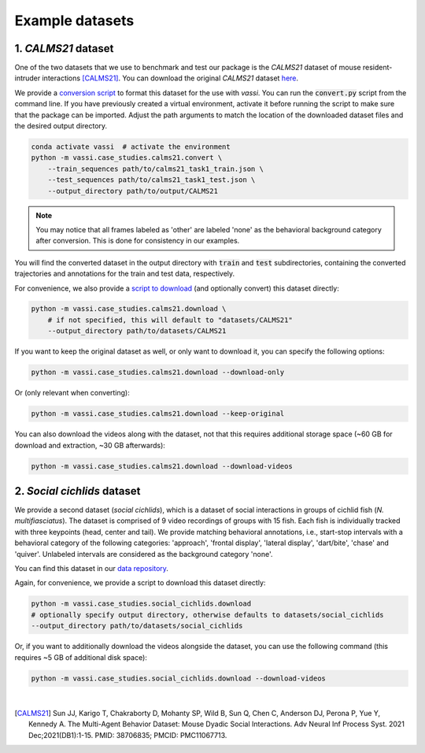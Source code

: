 Example datasets
================

1. *CALMS21* dataset
--------------------

One of the two datasets that we use to benchmark and test our package is the *CALMS21* dataset of mouse resident-intruder interactions [CALMS21]_.
You can download the original *CALMS21* dataset `here <https://data.caltech.edu/records/s0vdx-0k302>`_.

We provide a `conversion script <https://github.com/pnuehrenberg/vassi/blob/main/src/vassi/case_studies/calms21/convert.py>`_ to format this dataset for the use with *vassi*.
You can run the :code:`convert.py` script from the command line. If you have previously created a virtual environment, activate it before running the script to make sure that the package can be imported.
Adjust the path arguments to match the location of the downloaded dataset files and the desired output directory.

.. code-block:: bash

    conda activate vassi  # activate the environment
    python -m vassi.case_studies.calms21.convert \
        --train_sequences path/to/calms21_task1_train.json \
        --test_sequences path/to/calms21_task1_test.json \
        --output_directory path/to/output/CALMS21


.. note::
    You may notice that all frames labeled as 'other' are labeled 'none' as the behavioral background category after conversion. This is done for consistency in our examples.


You will find the converted dataset in the output directory with :code:`train` and :code:`test` subdirectories, containing the converted trajectories and annotations for the train and test data, respectively.

For convenience, we also provide a `script to download <https://github.com/pnuehrenberg/vassi/blob/main/src/vassi/case_studies/calms21/download.py>`_ (and optionally convert) this dataset directly:

.. code-block:: bash

    python -m vassi.case_studies.calms21.download \
        # if not specified, this will default to "datasets/CALMS21"
        --output_directory path/to/datasets/CALMS21

If you want to keep the original dataset as well, or only want to download it, you can specify the following options:

.. code-block:: bash

    python -m vassi.case_studies.calms21.download --download-only

Or (only relevant when converting):

.. code-block:: bash

    python -m vassi.case_studies.calms21.download --keep-original

You can also download the videos along with the dataset, not that this requires additional storage space (~60 GB for download and extraction, ~30 GB afterwards):

.. code-block:: bash

    python -m vassi.case_studies.calms21.download --download-videos

2. *Social cichlids* dataset
----------------------------

We provide a second dataset (*social cichlids*), which is a dataset of social interactions in groups of cichlid fish (*N. multifiasciatus*).
The dataset is comprised of 9 video recordings of groups with 15 fish. Each fish is individually tracked with three keypoints (head, center and tail).
We provide matching behavioral annotations, i.e., start-stop intervals with a behavioral category of the following categories: 'approach', 'frontal display', 'lateral display', 'dart/bite', 'chase' and 'quiver'.
Unlabeled intervals are considered as the background category 'none'.


.. raw:: html

    <video controls="controls" id="video_social_cichlids" width="100%">
        <source src="../_static/social_cichlids.mp4" type="video/mp4" />
    </video>

You can find this dataset in our `data repository <https://doi.org/10.17617/3.3R0QYI>`_.

Again, for convenience, we provide a script to download this dataset directly:

.. code-block:: bash

    python -m vassi.case_studies.social_cichlids.download
    # optionally specify output directory, otherwise defaults to datasets/social_cichlids
    --output_directory path/to/datasets/social_cichlids

Or, if you want to additionally download the videos alongside the dataset, you can use the following command (this requires ~5 GB of additional disk space):

.. code-block:: bash

    python -m vassi.case_studies.social_cichlids.download --download-videos

|

.. [CALMS21] Sun JJ, Karigo T, Chakraborty D, Mohanty SP, Wild B, Sun Q, Chen C, Anderson DJ, Perona P, Yue Y, Kennedy A. The Multi-Agent Behavior Dataset: Mouse Dyadic Social Interactions. Adv Neural Inf Process Syst. 2021 Dec;2021(DB1):1-15. PMID: 38706835; PMCID: PMC11067713.
